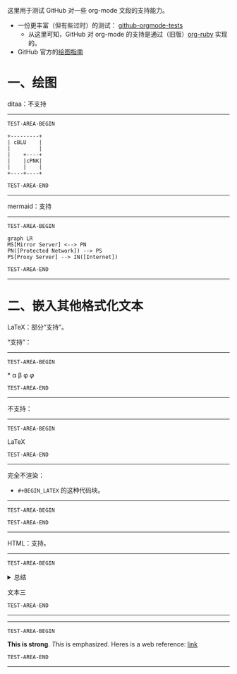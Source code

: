 这里用于测试 GitHub 对一些 org-mode 文段的支持能力。

- 一份更丰富（但有些过时）的测试： [[https://github.com/novoid/github-orgmode-tests][github-orgmode-tests]]
  - 从这里可知，GitHub 对 org-mode 的支持是通过（旧版）[[https://kgithub.com/wallyqs/org-ruby][org-ruby]] 实现的。
- GitHub 官方的[[https://docs.github.com/en/get-started/writing-on-github/working-with-advanced-formatting/creating-diagrams][绘图指南]]

* 一、绘图
ditaa：不支持
-----------------
=TEST-AREA-BEGIN=

#+begin_src ditaa
  +---------+
  | cBLU    |
  |         |
  |    +----+
  |    |cPNK|
  |    |    |
  +----+----+
#+end_src

=TEST-AREA-END=
-----------------

mermaid：支持
-----------------
=TEST-AREA-BEGIN=

#+begin_src mermaid
graph LR
MS[Mirror Server] <--> PN
PN([Protected Network]) --> PS
PS[Proxy Server] --> IN([Internet])
#+end_src

=TEST-AREA-END=
-----------------

* 二、嵌入其他格式化文本
LaTeX：部分“支持”。

“支持”：
-----------------
=TEST-AREA-BEGIN=

\ast{} \alpha \beta \phi
$\varphi$

=TEST-AREA-END=
-----------------

不支持：
-----------------
=TEST-AREA-BEGIN=

\LaTeX{}

=TEST-AREA-END=
-----------------

完全不渲染：
- =#+BEGIN_LATEX= 的这种代码块。
-----------------
=TEST-AREA-BEGIN=

#+BEGIN_LATEX
\section{Section Title}

This is \emph{emphasized} and $y=x^2$ is an equation.

An example in an LATEX block.
Another line within this block.

\alpha $x=42y$

Greek characters \alpha \beta \phi \LaTeX{}  $\varphi$
#+END_LATEX

=TEST-AREA-END=
-----------------

HTML：支持。
-----------------
=TEST-AREA-BEGIN=

#+html: <details>
文本一
#+html: <summary>总结</summary>
文本二
#+html: </details>
文本三

=TEST-AREA-END=
-----------------

-----------------
=TEST-AREA-BEGIN=

#+BEGIN_HTML
<strong>This is strong</strong>.
<em>This</em> is emphasized.
Heres is a web reference: <a href="https://Karl-Voit.at">link</a>
<!-- this is a comment -->
#+END_HTML

=TEST-AREA-END=
-----------------
